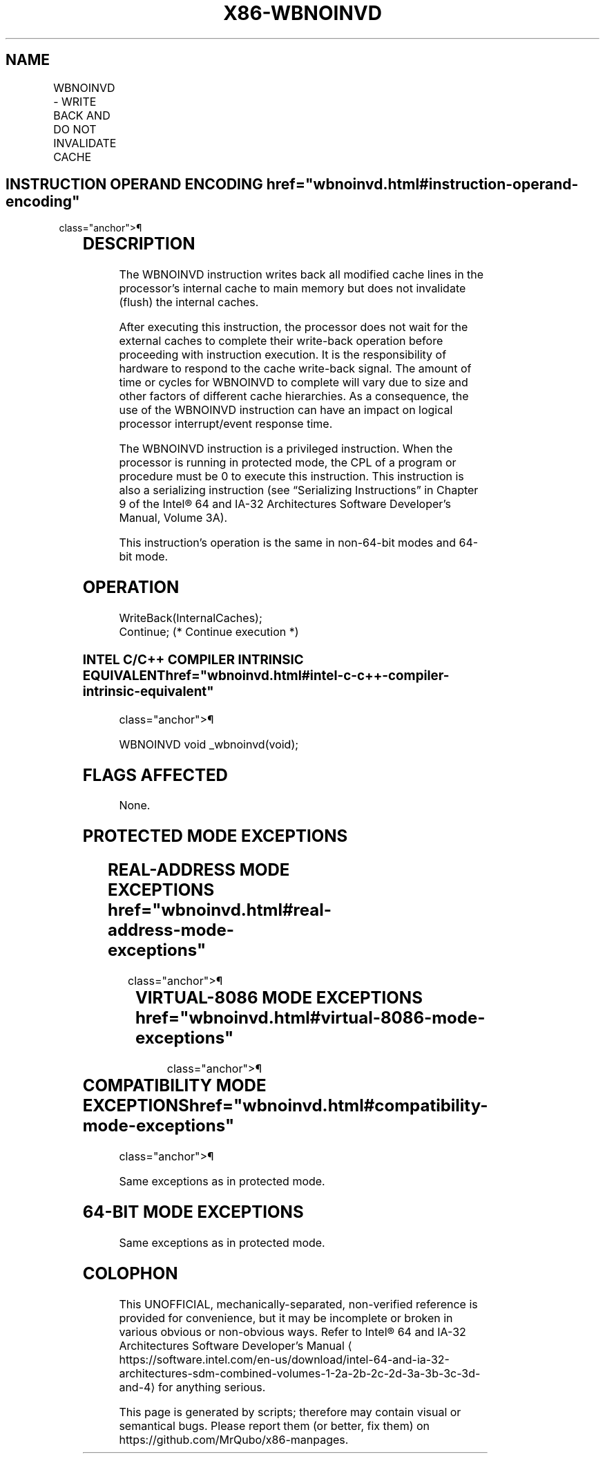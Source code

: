 '\" t
.nh
.TH "X86-WBNOINVD" "7" "December 2023" "Intel" "Intel x86-64 ISA Manual"
.SH NAME
WBNOINVD - WRITE BACK AND DO NOT INVALIDATE CACHE
.TS
allbox;
l l l l l 
l l l l l .
\fBOpcode / Instruction\fP	\fBOp/En\fP	\fB64/32 bit Mode Support\fP	\fBCPUID Feature Flag\fP	\fBDescription\fP
F3 0F 09 WBNOINVD	ZO	V/V	WBNOINVD	T{
Write back and do not flush internal caches; initiate writing-back without flushing of external caches.
T}
.TE

.SH INSTRUCTION OPERAND ENCODING  href="wbnoinvd.html#instruction-operand-encoding"
class="anchor">¶

.TS
allbox;
l l l l l l 
l l l l l l .
\fBOp/En\fP	\fBTuple\fP	\fBOperand 1\fP	\fBOperand 2\fP	\fBOperand 3\fP	\fBOperand 4\fP
ZO	N/A	N/A	N/A	N/A	N/A
.TE

.SH DESCRIPTION
The WBNOINVD instruction writes back all modified cache lines in the
processor’s internal cache to main memory but does not invalidate
(flush) the internal caches.

.PP
After executing this instruction, the processor does not wait for the
external caches to complete their write-back operation before proceeding
with instruction execution. It is the responsibility of hardware to
respond to the cache write-back signal. The amount of time or cycles for
WBNOINVD to complete will vary due to size and other factors of
different cache hierarchies. As a consequence, the use of the WBNOINVD
instruction can have an impact on logical processor interrupt/event
response time.

.PP
The WBNOINVD instruction is a privileged instruction. When the processor
is running in protected mode, the CPL of a program or procedure must be
0 to execute this instruction. This instruction is also a serializing
instruction (see “Serializing Instructions” in Chapter 9 of the
Intel® 64 and IA-32 Architectures Software Developer’s
Manual, Volume 3A).

.PP
This instruction’s operation is the same in non-64-bit modes and 64-bit
mode.

.SH OPERATION
.EX
WriteBack(InternalCaches);
Continue; (* Continue execution *)
.EE

.SS INTEL C/C++ COMPILER INTRINSIC EQUIVALENT  href="wbnoinvd.html#intel-c-c++-compiler-intrinsic-equivalent"
class="anchor">¶

.EX
WBNOINVD void _wbnoinvd(void);
.EE

.SH FLAGS AFFECTED
None.

.SH PROTECTED MODE EXCEPTIONS
.TS
allbox;
l l 
l l .
\fB\fP	\fB\fP
#GP(0)	T{
If the current privilege level is not 0.
T}
#UD	If the LOCK prefix is used.
.TE

.SH REAL-ADDRESS MODE EXCEPTIONS  href="wbnoinvd.html#real-address-mode-exceptions"
class="anchor">¶

.TS
allbox;
l l 
l l .
\fB\fP	\fB\fP
#UD	If the LOCK prefix is used.
.TE

.SH VIRTUAL-8086 MODE EXCEPTIONS  href="wbnoinvd.html#virtual-8086-mode-exceptions"
class="anchor">¶

.TS
allbox;
l l 
l l .
\fB\fP	\fB\fP
#GP(0)	T{
WBNOINVD cannot be executed at the virtual-8086 mode.
T}
.TE

.SH COMPATIBILITY MODE EXCEPTIONS  href="wbnoinvd.html#compatibility-mode-exceptions"
class="anchor">¶

.PP
Same exceptions as in protected mode.

.SH 64-BIT MODE EXCEPTIONS
Same exceptions as in protected mode.

.SH COLOPHON
This UNOFFICIAL, mechanically-separated, non-verified reference is
provided for convenience, but it may be
incomplete or
broken in various obvious or non-obvious ways.
Refer to Intel® 64 and IA-32 Architectures Software Developer’s
Manual
\[la]https://software.intel.com/en\-us/download/intel\-64\-and\-ia\-32\-architectures\-sdm\-combined\-volumes\-1\-2a\-2b\-2c\-2d\-3a\-3b\-3c\-3d\-and\-4\[ra]
for anything serious.

.br
This page is generated by scripts; therefore may contain visual or semantical bugs. Please report them (or better, fix them) on https://github.com/MrQubo/x86-manpages.
